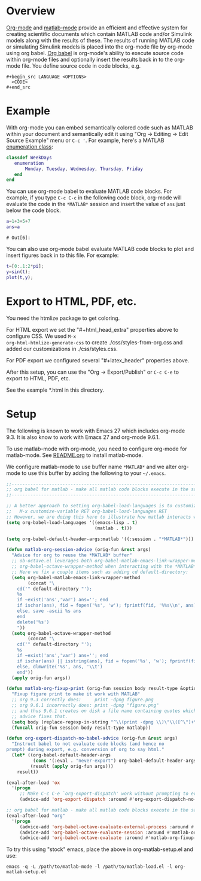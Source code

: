 # Copyright (C) 2024  Eric Ludlam (and others)

# This program is free software: you can redistribute it and/or modify
# it under the terms of the GNU General Public License as published by
# the Free Software Foundation, either version 3 of the License, or
# (at your option) any later version.

# This program is distributed in the hope that it will be useful,
# but WITHOUT ANY WARRANTY; without even the implied warranty of
# MERCHANTABILITY or FITNESS FOR A PARTICULAR PURPOSE.  See the
# GNU General Public License for more details.

# You should have received a copy of the GNU General Public License
# along with this program.  If not, see <http://www.gnu.org/licenses/>.
# // File: matlab-emacs-src/examples/matlab-and-org-mode/matlab-and-org-mode.org
# // Abstract:
# //   Use this as a template for creating org-files with MATLAB and other language code blocks

#+startup: showall
#+startup: inlineimages       //  C-c C-x C-v to toggle, C-c C-x C-M-v to redisplay
#+startup: latexpreview       //  C-c C-x C-l to toggle

#+html_head_extra: <link rel="stylesheet" type="text/css" href="css/styles-from-org.css"/>
#+html_head_extra: <link rel="stylesheet" type="text/css" href="css/styles.css"/>
#+options: ^:{}
#+options: toc:nil
#+latex_header: \usepackage[margin=0.5in]{geometry}
#+latex_header: \usepackage{parskip}
#+latex_header: \usepackage{tocloft}
#+latex_header: \advance\cftsecnumwidth 0.5em\relax
#+latex_header: \advance\cftsubsecindent 0.5em\relax
#+latex_header: \advance\cftsubsecnumwidth 0.5em\relax

* Overview

[[https://orgmode.org/][Org-mode]] and [[https://sourceforge.net/projects/matlab-emacs/][matlab-mode]] provide an efficient and effective system for creating scientific documents
which contain MATLAB code and/or Simulink models along with the results of these.  The results of
running MATLAB code or simulating Simulink models is placed into the org-mode file by org-mode using
org babel. [[https://orgmode.org/worg/org-contrib/babel/][Org babel]] is org-mode's ability to execute source code within org-mode files and
optionally insert the results back in to the org-mode file. You define source code in code blocks,
e.g.

 : #+begin_src LANGUAGE <OPTIONS>
 :   <CODE>
 : #+end_src

* Example

With org-mode you can embed semantically colored code such as MATLAB within your document and
semantically edit it using "Org -> Editing -> Edit Source Example" menu or =C-c '=. For example,
here's a MATLAB [[https://www.mathworks.com/help/matlab/enumeration-classes.html][enumeration class]]:

#+begin_src matlab
  classdef WeekDays
     enumeration
         Monday, Tuesday, Wednesday, Thursday, Friday
     end
  end
#+end_src

You can use org-mode babel to evaluate MATLAB code blocks. For example, if you type =C-c C-c= in the
following code block, org-mode will evaluate the code in the =*MATLAB*= session and insert the value
of =ans= just below the code block.

#+begin_src matlab :exports both :results verbatim
  a=1+3+5+7
  ans=a
#+end_src

#+RESULTS:
: # Out[6]:



You can also use org-mode babel evaluate MATLAB code blocks to plot and insert figures back in to
this file. For example:

#+begin_src matlab :file sinewave.png :exports both :results file graphics
  t=[0:.1:2*pi];
  y=sin(t);
  plot(t,y);
#+end_src

#+RESULTS:
[[file:sinewave.png]]
* Export to HTML, PDF, etc.

You need the htmlize package to get coloring.

For HTML export we set the "#+html_head_extra" properties above to configure CSS. We used ~M-x
org-html-htmlize-generate-css~ to create ./css/styles-from-org.css and added our customizations in
./css/styles.css.

For PDF export we configured several "#+latex_header" properties above.

After this setup, you can use the "Org -> Export/Publish" or ~C-c C-e~ to export to HTML, PDF, etc.

See the example *.html in this directory.

* Setup

The following is known to work with Emacs 27 which includes org-mode 9.3. It is also know to work
with Emacs 27 and org-mode 9.6.1.

To use matlab-mode with org-mode, you need to configure org-mode for matlab-mode.  See [[file:../../README.org][README.org]] to
install matlab-mode.

We configure matlab-mode to use buffer name =*MATLAB*= and we alter org-mode to use this buffer by
adding the following to your =~/.emacs=.

#+begin_src emacs-lisp
  ;;-----------------------------------------------------------------------------------------;;
  ;; org babel for matlab - make all matlab code blocks execute in the same *MATLAB* session ;;
  ;;-----------------------------------------------------------------------------------------;;

  ;; A better approach to setting org-babel-load-languages is to customize it:
  ;;   M-x customize-variable RET org-babel-load-languages RET
  ;; However, we are doing this here to illustrate how matlab interacts with org
  (setq org-babel-load-languages '((emacs-lisp . t)
                                   (matlab . t)))

  (setq org-babel-default-header-args:matlab '((:session . "*MATLAB*")))

  (defun matlab-org-session-advice (orig-fun &rest args)
    "Advice for org to reuse the *MATLAB* buffer"
    ;; ob-octave.el leverages both org-babel-matlab-emacs-link-wrapper-method and
    ;; org-babel-octave-wrapper-method when interacting with the *MATLAB* buffer.
    ;; Here we fix a couple items such as adding cd default-directory:
    (setq org-babel-matlab-emacs-link-wrapper-method
          (concat "\
      cd('" default-directory "');
      %s
      if ~exist('ans','var') ans=''; end
      if ischar(ans), fid = fopen('%s', 'w'); fprintf(fid, '%%s\\n', ans); fclose(fid);
      else, save -ascii %s ans
      end
      delete('%s')
      "))
    (setq org-babel-octave-wrapper-method
          (concat "\
      cd('" default-directory "');
      %s
      if ~exist('ans','var') ans=''; end
      if ischar(ans) || isstring(ans), fid = fopen('%s', 'w'); fprintf(fid, '%%s\\n', ans); fclose(fid);
      else, dlmwrite('%s', ans, '\\t')
      end"))
    (apply orig-fun args))

  (defun matlab-org-fixup-print (orig-fun session body result-type &optional matlabp)
    "Fixup figure print to make it work with MATLAB"
    ;; org 9.3 correctly does:     print -dpng figure.png
    ;; org 9.6.1 incorrectly does: print -dpng "figure.png"
    ;; and thus 9.6.1 creates on disk a file name containing quotes which is incorrect, so this
    ;; advice fixes that.
    (setq body (replace-regexp-in-string "^\\(print -dpng \\)\"\\([^\"]+\\)\"" "\\1\\2"  body t))
    (funcall orig-fun session body result-type matlabp))

  (defun org-export-dispatch-no-babel-advice (orig-fun &rest args)
    "Instruct babel to not evaluate code blocks (and hence no
  prompt) during export, e.g. conversion of org to say html."
    (let* ((org-babel-default-header-args
            (cons '(:eval . "never-export") org-babel-default-header-args))
           (result (apply orig-fun args)))
      result))

  (eval-after-load 'ox
    '(progn
       ;; Make C-c C-e `org-export-dispatch' work without prompting to evaluate code blocks
       (advice-add 'org-export-dispatch :around #'org-export-dispatch-no-babel-advice)))

  ;; org babel for matlab - make all matlab code blocks execute in the same *MATLAB* session
  (eval-after-load "org"
    '(progn
       (advice-add 'org-babel-octave-evaluate-external-process :around #'matlab-org-session-advice)
       (advice-add 'org-babel-octave-evaluate-session :around #'matlab-org-session-advice)
       (advice-add 'org-babel-octave-evaluate :around #'matlab-org-fixup-print)))
#+end_src

#+RESULTS:

To try this using "stock" emacs, place the above in org-matlab-setup.el and use:

 : emacs -q -L /path/to/matlab-mode -l /path/to/matlab-load.el -l org-matlab-setup.el

# LocalWords:  showall inlineimages latexpreview usepackage parskip tocloft cftsecnumwidth sinewave
# LocalWords:  cftsubsecindent cftsubsecnumwidth setq defun isstring fixup matlabp dpng funcall
# LocalWords:  progn htmlize
